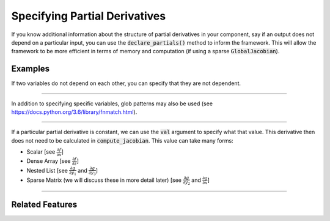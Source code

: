 Specifying Partial Derivatives
==============================

If you know additional information about the structure of partial derivatives in your component,
say if an output does not depend on a particular input, you can use the :code:`declare_partials()`
method to inform the framework. This will allow the framework to be more efficient in terms of
memory and computation (if using a sparse :code:`GlobalJacobian`).

.. automethod:: openmdao.core.component.Component.declare_partials
    :noindex:

Examples
--------

If two variables do not depend on each other, you can specify that they are not dependent.

.. embed-code::
    openmdao.jacobians.tests.test_jacobian_features.SimpleCompDependence.initialize_variables

----

In addition to specifying specific variables, glob patterns may also be used
(see https://docs.python.org/3.6/library/fnmatch.html).

.. embed-code::
    openmdao.jacobians.tests.test_jacobian_features.SimpleCompGlob.initialize_variables

----

If a particular partial derivative is constant, we can use the :code:`val` argument to specify what
that value. This derivative then does not need to be calculated in :code:`compute_jacobian`. This
value can take many forms:

* Scalar [see :math:`\displaystyle\frac{\partial f}{\partial x}`]
* Dense Array [see :math:`\displaystyle\frac{\partial f}{\partial z}`]
* Nested List [see :math:`\displaystyle\frac{\partial g}{\partial y_1}` and
  :math:`\displaystyle\frac{\partial g}{\partial y_3}`]
* Sparse Matrix (we will discuss these in more detail later)
  [see :math:`\displaystyle\frac{\partial g}{\partial y_2}` and
  :math:`\displaystyle\frac{\partial g}{\partial x}`]

.. embed-code::
    openmdao.jacobians.tests.test_jacobian_features.SimpleCompConst

.. embed-test::
    openmdao.jacobians.tests.test_jacobian_features.TestJacobianFeatures.test_const_jacobian

----

Related Features
----------------
